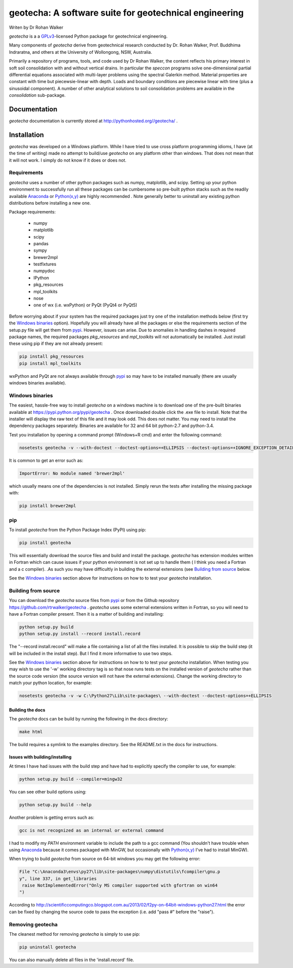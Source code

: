 geotecha: A software suite for geotechnical engineering
=======================================================


.. image:: https://raw.githubusercontent.com/rtrwalker/geotecha/master/docs/_static/logo.png



Writen by Dr Rohan Walker

*geotecha* is a a GPLv3_-licensed Python package for geotechnical
engineering.

Many components of *geotecha* derive from geotechnical research
conducted by Dr. Rohan Walker, Prof. Buddhima Indraratna, and others
at the University of Wollongong, NSW, Australia.

Primarily a repository of programs, tools, and code used by
Dr Rohan Walker, the content reflects his primary interest in soft soil
consolidation with and without vertical drains.  In particular the
`speccon` programs solve one-dimensional partial differential equations
associated with multi-layer problems using the spectral Galerkin
method.  Material properties are constant with time but piecewsie-linear
with depth.  Loads and boundary conditions are piecewise linear with
time (plus a sinusoidal component).  A number of other analytical
solutions to soil consolidation problems are available in the
`consolidation` sub-package.


Documentation
-------------
*geotecha* documentation is currently stored at http://pythonhosted.org//geotecha/ .


Installation
------------
*geotecha* was developed on a Windows platform.  While I have tried
to use cross platform programming idioms, I have (at the time of
writing) made no attempt to build/use *geotecha* on any platform other
than windows.  That does not mean that it will not work.  I simply
do not know if it does or does not.


Requirements
++++++++++++
*geotecha* uses a number of other python packages such as
numpy, matplotlib, and scipy.  Setting up your python environment
to successfully run all these packages can be cumbersome so pre-built
python stacks such as the readily available Anaconda_ or
`Python(x,y)`_ are highly recommended . Note generally better to
uninstall any existing python distributions before installing a new
one.

Package requirements:

 - numpy
 - matplotlib
 - scipy
 - pandas
 - sympy
 - brewer2mpl
 - testfixtures
 - numpydoc
 - IPython
 - pkg_resources
 - mpl_toolkits
 - nose
 - one of wx (i.e. wxPython) or PyQt (PyQt4 or PyQt5)

Before worrying about if your system has the required packages just
try one of the installation methods below (first try the
`Windows binaries`_ option).  Hopefully you will already have
all the packages or else the requirements section of the setup.py
file will get them from pypi_.  However, issues can arise.
Due to anomalies in handling dashes in required package
names, the required packages `pkg_resources` and `mpl_toolkits`
will not automatically be installed.  Just install these using pip if
they are not already present:

.. code-block::

   pip install pkg_resources
   pip install mpl_toolkits

wxPython and PyQt are not always available through pypi_ so may
have to be installed manually (there are usually windows binaries
available).

Windows binaries
++++++++++++++++
The easiest, hassle-free way to install *geotecha* on a windows
machine is to download one of the pre-built binaries available
at https://pypi.python.org/pypi/geotecha .  Once downloaded
double click the .exe file to install.  Note that the installer
will display the raw text of this file and it may look odd. This
does not matter.
You may need to install the dependency packages separately.
Binaries are available for 32 and 64 bit python-2.7 and python-3.4.

Test you installation by opening a command prompt (Windows+R cmd) and
enter the following command:

.. code-block::

   nosetests geotecha -v --with-doctest --doctest-options=+ELLIPSIS --doctest-options=+IGNORE_EXCEPTION_DETAIL


It is common to get an error such as:

.. code-block::

   ImportError: No module named 'brewer2mpl'

which usually means one of the dependencies is not installed.  Simply
rerun the tests after installing the missing package with:

.. code-block::

   pip install brewer2mpl


pip
+++
To install *geotecha* from the Python Package Index (PyPI) using pip:

.. code-block::

   pip install geotecha

This will essentially download the source files and build and install
the package.  *geotecha* has extension modules written in Fortran
which can cause issues if your python environment is not set up to
handle them ( I think you need a Fortran and a c compiler).
.As such you may have difficultly in building the
external extensions (see `Building from source`_ below.

See the `Windows binaries`_ section above for instructions
on how to to test your *geotecha* installation.


Building from source
++++++++++++++++++++
You can download the *geotecha* source files from pypi_ or from the
Github repository https://github.com/rtrwalker/geotecha .
*geotecha* uses some external extensions written in Fortran, so
you will need to have a Fortran compiler present.  Then it is a
matter of building and installing:

.. code-block::

   python setup.py build
   python setup.py install --record install.record

The "--record install.record" will make a file containing a list
of all the files installed.  It is possible to skip the build step
(it will be included in the install step).  But I find it more
informative to use two steps.

See the `Windows binaries`_ section above for instructions
on how to to test your *geotecha* installation.  When testing
you may wish to use the
'-w' working directory tag is so that nose runs tests on the
installed version of *geotecha* rather than the source code version
(the source version will not have the external extensions).  Change
the working directory to match your python location, for example:

.. code-block::

   nosetests geotecha -v -w C:\Python27\Lib\site-packages\ --with-doctest --doctest-options=+ELLIPSIS


Building the docs
^^^^^^^^^^^^^^^^^
The *geotecha* docs can be build by running the following in the
docs directory:

.. code-block::

   make html

The build requires a symlink to the examples directory.  See the
README.txt in the docs for instructions.


Issues with building/installing
^^^^^^^^^^^^^^^^^^^^^^^^^^^^^^^

At times I have had issues with
the build step and have had to explicitly specify the compiler to
use, for example:

.. code-block::

   python setup.py build --compiler=mingw32

You can see other build options using:

.. code-block::

   python setup.py build --help

Another problem is getting errors such as:

.. code-block::

   gcc is not recognized as an internal or external command


I had to modify my *PATH* environment variable to include the path
to a gcc command (You shouldn't have trouble when using Anaconda_
because it comes packaged with MinGW, but occasionally
with `Python(x,y)`_ I've had to install MinGW).


When trying to build *geotecha* from source on 64-bit windows you may
get the following error:

.. code-block::

   File "C:\Anaconda3\envs\py27\lib\site-packages\numpy\distutils\fcompiler\gnu.p
   y", line 337, in get_libraries
    raise NotImplementedError("Only MS compiler supported with gfortran on win64
   ")

According to http://scientificcomputingco.blogspot.com.au/2013/02/f2py-on-64bit-windows-python27.html
the error can be fixed by changing the source code to pass the exception
(i.e. add "pass #" before the "raise").


Removing geotecha
+++++++++++++++++
The cleanest method for removing *geotecha* is simply to use pip:

.. code-block::

   pip uninstall geotecha

You can also manually delete all files in the 'install.record' file.




.. _GPLv3: http://choosealicense.com/licenses/gpl-3.0/
.. _`Python(x,y)`: https://code.google.com/p/pythonxy/
.. _Anaconda: https://store.continuum.io/cshop/anaconda/
.. _pypi: https://pypi.python.org/pypi






